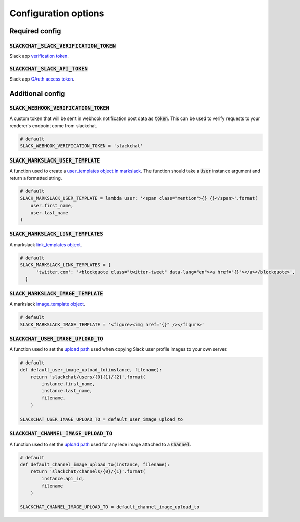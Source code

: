 .. _config-options:

Configuration options
=====================


Required config
---------------

:code:`SLACKCHAT_SLACK_VERIFICATION_TOKEN`
^^^^^^^^^^^^^^^^^^^^^^^^^^^^^^^^^^^^^^^^^^

Slack app `verification token <https://api.slack.com/docs/token-types#verification_tokens>`_.

:code:`SLACKCHAT_SLACK_API_TOKEN`
^^^^^^^^^^^^^^^^^^^^^^^^^^^^^^^^^

Slack app `OAuth access token <https://api.slack.com/docs/token-types#user>`_.


Additional config
-----------------

:code:`SLACK_WEBHOOK_VERIFICATION_TOKEN`
^^^^^^^^^^^^^^^^^^^^^^^^^^^^^^^^^^^^^^^^

A custom token that will be sent in webhook notification post data as :code:`token`. This can be used to verify requests to your renderer's endpoint come from slackchat.

.. code-block:: python

  # default
  SLACK_WEBHOOK_VERIFICATION_TOKEN = 'slackchat'

:code:`SLACK_MARKSLACK_USER_TEMPLATE`
^^^^^^^^^^^^^^^^^^^^^^^^^^^^^^^^^^^^^

A function used to create a `user_templates object in markslack <https://github.com/The-Politico/markslack#user-templates>`_. The function should take a :code:`User` instance argument and return a formatted string.

.. code-block:: python

  # default
  SLACK_MARKSLACK_USER_TEMPLATE = lambda user: '<span class="mention">{} {}</span>'.format(
      user.first_name,
      user.last_name
  )

:code:`SLACK_MARKSLACK_LINK_TEMPLATES`
^^^^^^^^^^^^^^^^^^^^^^^^^^^^^^^^^^^^^

A markslack `link_templates object <https://github.com/The-Politico/markslack#link-templates>`_.

.. code-block:: python

  # default
  SLACK_MARKSLACK_LINK_TEMPLATES = {
        'twitter.com': '<blockquote class="twitter-tweet" data-lang="en"><a href="{}"></a></blockquote>',
    }


:code:`SLACK_MARKSLACK_IMAGE_TEMPLATE`
^^^^^^^^^^^^^^^^^^^^^^^^^^^^^^^^^^^^^^

A markslack `image_template object <https://github.com/The-Politico/markslack#image-template>`_.

.. code-block:: python

  # default
  SLACK_MARKSLACK_IMAGE_TEMPLATE = '<figure><img href="{}" /></figure>'


:code:`SLACKCHAT_USER_IMAGE_UPLOAD_TO`
^^^^^^^^^^^^^^^^^^^^^^^^^^^^^^^^^^^^^^

A function used to set the `upload path <https://docs.djangoproject.com/en/2.0/ref/models/fields/#django.db.models.FileField.upload_to>`_ used when copying Slack user profile images to your own server.

.. code-block:: python

  # default
  def default_user_image_upload_to(instance, filename):
      return 'slackchat/users/{0}{1}/{2}'.format(
          instance.first_name,
          instance.last_name,
          filename,
      )

  SLACKCHAT_USER_IMAGE_UPLOAD_TO = default_user_image_upload_to

:code:`SLACKCHAT_CHANNEL_IMAGE_UPLOAD_TO`
^^^^^^^^^^^^^^^^^^^^^^^^^^^^^^^^^^^^^^^^^

A function used to set the `upload path <https://docs.djangoproject.com/en/2.0/ref/models/fields/#django.db.models.FileField.upload_to>`_ used for any lede image attached to a :code:`Channel`.

.. code-block:: python

  # default
  def default_channel_image_upload_to(instance, filename):
      return 'slackchat/channels/{0}/{1}'.format(
          instance.api_id,
          filename
      )

  SLACKCHAT_CHANNEL_IMAGE_UPLOAD_TO = default_channel_image_upload_to
